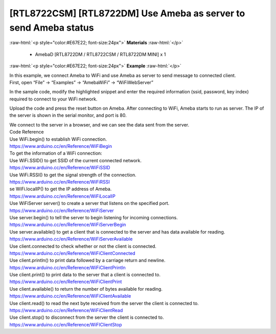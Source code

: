 ##########################################################################
[RTL8722CSM] [RTL8722DM] Use Ameba as server to send Ameba status
##########################################################################

.. role:: raw-html(raw)
   :format: html

:raw-html:`<p style="color:#E67E22; font-size:24px">`
**Materials**
:raw-html:`</p>`

  - AmebaD [RTL8722DM / RTL8722CSM / RTL8722DM MINI] x 1
 
:raw-html:`<p style="color:#E67E22; font-size:24px">`
**Example**
:raw-html:`</p>`


| In this example, we connect Ameba to WiFi and use Ameba as server to
  send message to connected client.
| First, open “File” -> “Examples” -> “AmebaWiFi” -> “WiFiWebServer”

 

.. image:: /ambd_arduino/media/[RTL8722CSM]_[RTL8722DM]_Use_Ameba_as_server_to_send_Ameba_status/image1.png
   :alt: 6-1
   :width: 716
   :height: 1226
   :scale: 50 %

In the sample code, modify the highlighted snippet and enter the
required information (ssid, password, key index) required to connect to
your WiFi network.

.. image:: /ambd_arduino/media/[RTL8722CSM]_[RTL8722DM]_Use_Ameba_as_server_to_send_Ameba_status/image2.png
   :alt: 6-2
   :width: 716
   :height: 867
   :scale: 50 %

 

Upload the code and press the reset button on Ameba. After connecting to
WiFi, Ameba starts to run as server. The IP of the server is shown in
the serial monitor, and port is 80.

| |6-3|
| We connect to the server in a browser, and we can see the data sent
  from the server.

.. image:: /ambd_arduino/media/[RTL8722CSM]_[RTL8722DM]_Use_Ameba_as_server_to_send_Ameba_status/image4.png
   :alt: 6-4
   :width: 704
   :height: 355
   :scale: 50 %

| Code Reference
| Use WiFi.begin() to establish WiFi connection.
| https://www.arduino.cc/en/Reference/WiFiBegin
| To get the information of a WiFi connection:
| Use WiFi.SSID() to get SSID of the current connected network.
| https://www.arduino.cc/en/Reference/WiFiSSID
| Use WiFi.RSSI() to get the signal strength of the connection.
| https://www.arduino.cc/en/Reference/WiFiRSSI
| se WiFi.localIP() to get the IP address of Ameba.
| https://www.arduino.cc/en/Reference/WiFiLocalIP
| Use WiFiServer server() to create a server that listens on the
  specified port.
| https://www.arduino.cc/en/Reference/WiFiServer
| Use server.begin() to tell the server to begin listening for incoming
  connections.
| `https://www.arduino.cc/en/Reference/WiFiServerBegin <https://www.arduino.cc/en/Reference/WiFiClientConnect>`__
| Use server.available() to get a client that is connected to the server
  and has data available for reading.
| https://www.arduino.cc/en/Reference/WiFiServerAvailable
| Use client.connected to check whether or not the client is connected.
| https://www.arduino.cc/en/Reference/WiFiClientConnected
| Use client.println() to print data followed by a carriage return and
  newline.
| https://www.arduino.cc/en/Reference/WiFiClientPrintln
| Use client.print() to print data to the server that a client is
  connected to.
| https://www.arduino.cc/en/Reference/WiFiClientPrint
| Use client.available() to return the number of bytes available for
  reading.
| https://www.arduino.cc/en/Reference/WiFiClientAvailable
| Use client.read() to read the next byte received from the server the
  client is connected to.
| https://www.arduino.cc/en/Reference/WiFiClientRead

| Use client.stop() to disconnect from the server the client is
  connected to.
| https://www.arduino.cc/en/Reference/WiFIClientStop

.. |6-3| image:: /ambd_arduino/media/[RTL8722CSM]_[RTL8722DM]_Use_Ameba_as_server_to_send_Ameba_status/image3.png
   :width: 1208
   :height: 940
   :scale: 50 %
